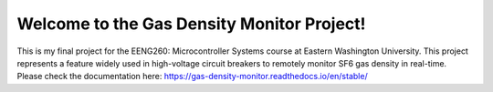 Welcome to the Gas Density Monitor Project!
=======================================

This is my final project for the EENG260: Microcontroller Systems course at Eastern Washington University. This project represents a feature widely used in high-voltage circuit breakers to remotely monitor SF6 gas density in real-time.
Please check the documentation here: https://gas-density-monitor.readthedocs.io/en/stable/
